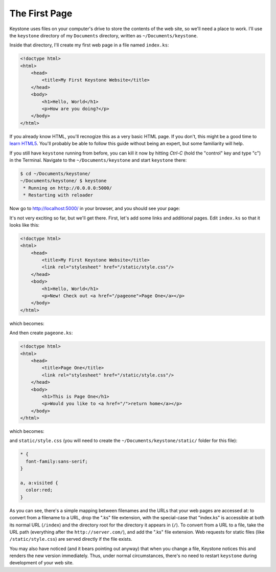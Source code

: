 The First Page
==============

Keystone uses files on your computer's drive to store the contents of the
web site, so we'll need a place to work. I'll use the ``keystone`` directory
of my ``Documents`` directory, written as ``~/Documents/keystone``.

Inside that directory, I'll create my first web page in a file named
``index.ks``:

.. code-block:: keystone

    <!doctype html>
    <html>
        <head>
            <title>My First Keystone Website</title>
        </head>
        <body>
            <h1>Hello, World</h1>
            <p>How are you doing?</p>
        </body>
    </html>

If you already know HTML, you'll recnogize this as a very basic HTML page.
If you don't, this might be a good time to `learn HTML5
<http://www.diveinto.org/html5/>`_. You'll probably be able to follow this
guide without being an expert, but some familiarity will help.

If you still have ``keystone`` running from before, you can kill it now by
hitting `Ctrl-C` (hold the "control" key and type "c") in the Terminal.
Navigate to the ``~/Documents/keystone`` and start ``keystone`` there:

.. code-block:: bash

    $ cd ~/Documents/keystone/
    ~/Documents/keystone/ $ keystone
     * Running on http://0.0.0.0:5000/
     * Restarting with reloader

Now go to `http://localhost:5000/ <http://localhost:5000/>`_ in your
browser, and you should see your page:

.. image:: keystone-1-index.png

It's not very exciting so far, but we'll get there. First, let's add some
links and additional pages. Edit ``index.ks`` so that it looks like this:

.. code-block:: html

    <!doctype html>
    <html>
        <head>
            <title>My First Keystone Website</title>
            <link rel="stylesheet" href="/static/style.css"/>
        </head>
        <body>
            <h1>Hello, World</h1>
            <p>New! Check out <a href="/pageone">Page One</a></p>
        </body>
    </html>

which becomes:

.. image:: keystone-2-index.png

And then create ``pageone.ks``:

.. code-block:: html

    <!doctype html>
    <html>
        <head>
            <title>Page One</title>
            <link rel="stylesheet" href="/static/style.css"/>
        </head>
        <body>
            <h1>This is Page One</h1>
            <p>Would you like to <a href="/">return home</a></p>
        </body>
    </html>

which becomes:

.. image:: keystone-2-pageone.png

and ``static/style.css`` (you will need to create the
``~/Documents/keystone/static/`` folder for this file):

.. code-block:: css

    * {
      font-family:sans-serif;
    }

    a, a:visited {
      color:red;
    }

As you can see, there's a simple mapping between filenames and the URLs that
your web pages are accessed at: to convert from a filename to a URL, drop
the ".ks" file extension, with the special-case that "index.ks" is
accessible at both its normal URL (``/index``) and the directory root for
the directory it appears in (``/``). To convert from a URL to a file, take
the URL path (everything after the ``http://server.com/``), and add the
".ks" file extension. Web requests for static files (like
``/static/style.css``) are served directly if the file exists.

You may also have noticed (and it bears pointing out anyway) that when you
change a file, Keystone notices this and renders the new version
immediately. Thus, under normal circumstances, there's no need to restart
``keystone`` during development of your web site.

